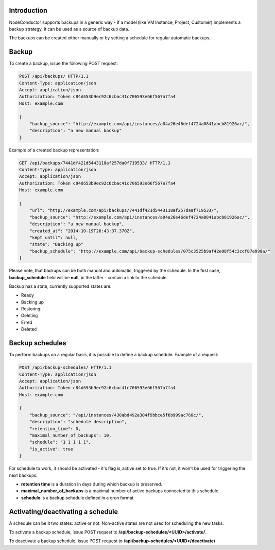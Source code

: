 Introduction
------------

NodeConductor supports backups in a generic way - if a model (like VM Instance, Project, Customer) implements a
backup strategy, it can be used as a source of backup data.

The backups can be created either manually or by setting a schedule for regular automatic backups.

Backup
------

To create a backup, issue the following POST request:

.. code-block:: http

    POST /api/backups/ HTTP/1.1
    Content-Type: application/json
    Accept: application/json
    Authorization: Token c84d653b9ec92c6cbac41c706593e66f567a7fa4
    Host: example.com

    {
        "backup_source": "http://example.com/api/instances/a04a26e46def4724a0841abcb81926ac/",
        "description": "a new manual backup"
    }

Example of a created backup representation:

.. code-block:: http

    GET /api/backups/7441df421d5443118af257da0f719533/ HTTP/1.1
    Content-Type: application/json
    Accept: application/json
    Authorization: Token c84d653b9ec92c6cbac41c706593e66f567a7fa4
    Host: example.com

    {
        "url": "http://example.com/api/backups/7441df421d5443118af257da0f719533/",
        "backup_source": "http://example.com/api/instances/a04a26e46def4724a0841abcb81926ac/",
        "description": "a new manual backup",
        "created_at": "2014-10-19T20:43:37.370Z",
        "kept_until": null,
        "state": "Backing up"
        "backup_schedule": "http://example.com/api/backup-schedules/075c3525b9af42e08f54c3ccf87e998a/"
    }

Please note, that backups can be both manual and automatic, triggered by the schedule.
In the first case, **backup_schedule** field will be **null**, in the latter - contain a link to the schedule.

Backup has a state, currently supported states are:

- Ready
- Backing up
- Restoring
- Deleting
- Erred
- Deleted

Backup schedules
----------------

To perform backups on a regular basis, it is possible to define a backup schedule. Example of a request:

.. code-block:: http

    POST /api/backup-schedules/ HTTP/1.1
    Content-Type: application/json
    Accept: application/json
    Authorization: Token c84d653b9ec92c6cbac41c706593e66f567a7fa4
    Host: example.com

    {
        "backup_source": "/api/instances/430abd492a384f9bbce5f6b999ac766c/",
        "description": "schedule description",
        "retention_time": 0,
        "maximal_number_of_backups": 10,
        "schedule": "1 1 1 1 1",
        "is_active": true
    }

For schedule to work, it should be activated - it's flag is_active set to true. If it's not, it won't be used
for triggering the next backups.

- **retention time** is a duration in days during which backup is preserved.
- **maximal_number_of_backups** is a maximal number of active backups connected to this schedule.
- **schedule** is a backup schedule defined in a cron format.

Activating/deactivating a schedule
----------------------------------

A schedule can be it two states: active or not. Non-active states are not used for scheduling the new tasks.

To activate a backup schedule, issue POST request to **/api/backup-schedules/<UUID>/activate/**.

To deactivate a backup schedule, issue POST request to **/api/backup-schedules/<UUID>/deactivate/**.
